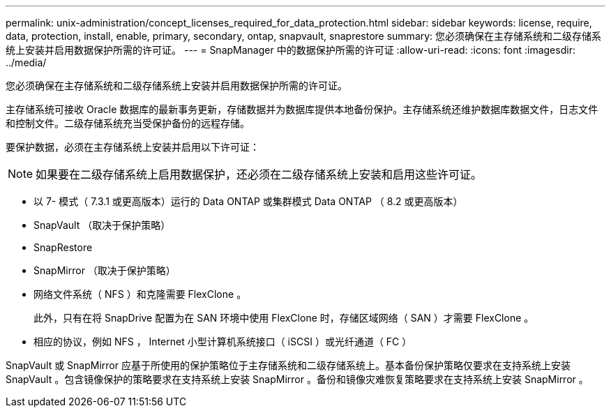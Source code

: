 ---
permalink: unix-administration/concept_licenses_required_for_data_protection.html 
sidebar: sidebar 
keywords: license, require, data, protection, install, enable, primary, secondary, ontap, snapvault, snaprestore 
summary: 您必须确保在主存储系统和二级存储系统上安装并启用数据保护所需的许可证。 
---
= SnapManager 中的数据保护所需的许可证
:allow-uri-read: 
:icons: font
:imagesdir: ../media/


[role="lead"]
您必须确保在主存储系统和二级存储系统上安装并启用数据保护所需的许可证。

主存储系统可接收 Oracle 数据库的最新事务更新，存储数据并为数据库提供本地备份保护。主存储系统还维护数据库数据文件，日志文件和控制文件。二级存储系统充当受保护备份的远程存储。

要保护数据，必须在主存储系统上安装并启用以下许可证：


NOTE: 如果要在二级存储系统上启用数据保护，还必须在二级存储系统上安装和启用这些许可证。

* 以 7- 模式（ 7.3.1 或更高版本）运行的 Data ONTAP 或集群模式 Data ONTAP （ 8.2 或更高版本）
* SnapVault （取决于保护策略）
* SnapRestore
* SnapMirror （取决于保护策略）
* 网络文件系统（ NFS ）和克隆需要 FlexClone 。
+
此外，只有在将 SnapDrive 配置为在 SAN 环境中使用 FlexClone 时，存储区域网络（ SAN ）才需要 FlexClone 。

* 相应的协议，例如 NFS ， Internet 小型计算机系统接口（ iSCSI ）或光纤通道（ FC ）


SnapVault 或 SnapMirror 应基于所使用的保护策略位于主存储系统和二级存储系统上。基本备份保护策略仅要求在支持系统上安装 SnapVault 。包含镜像保护的策略要求在支持系统上安装 SnapMirror 。备份和镜像灾难恢复策略要求在支持系统上安装 SnapMirror 。
